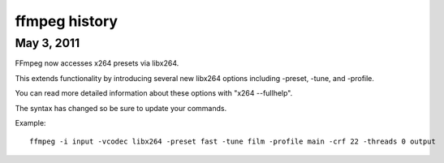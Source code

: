 ﻿
.. index::
   pair: ffmpeg ; history:



.. _ffmpeg_history:

==============
ffmpeg history
==============

.. seealso:: :ref:`libav_history`

May 3, 2011
===========

FFmpeg now accesses x264 presets via libx264.

This extends functionality by introducing several new libx264 options including
-preset, -tune, and -profile.

You can read more detailed information about these options with "x264 --fullhelp".

The syntax has changed so be sure to update your commands.

Example::

    ffmpeg -i input -vcodec libx264 -preset fast -tune film -profile main -crf 22 -threads 0 output








